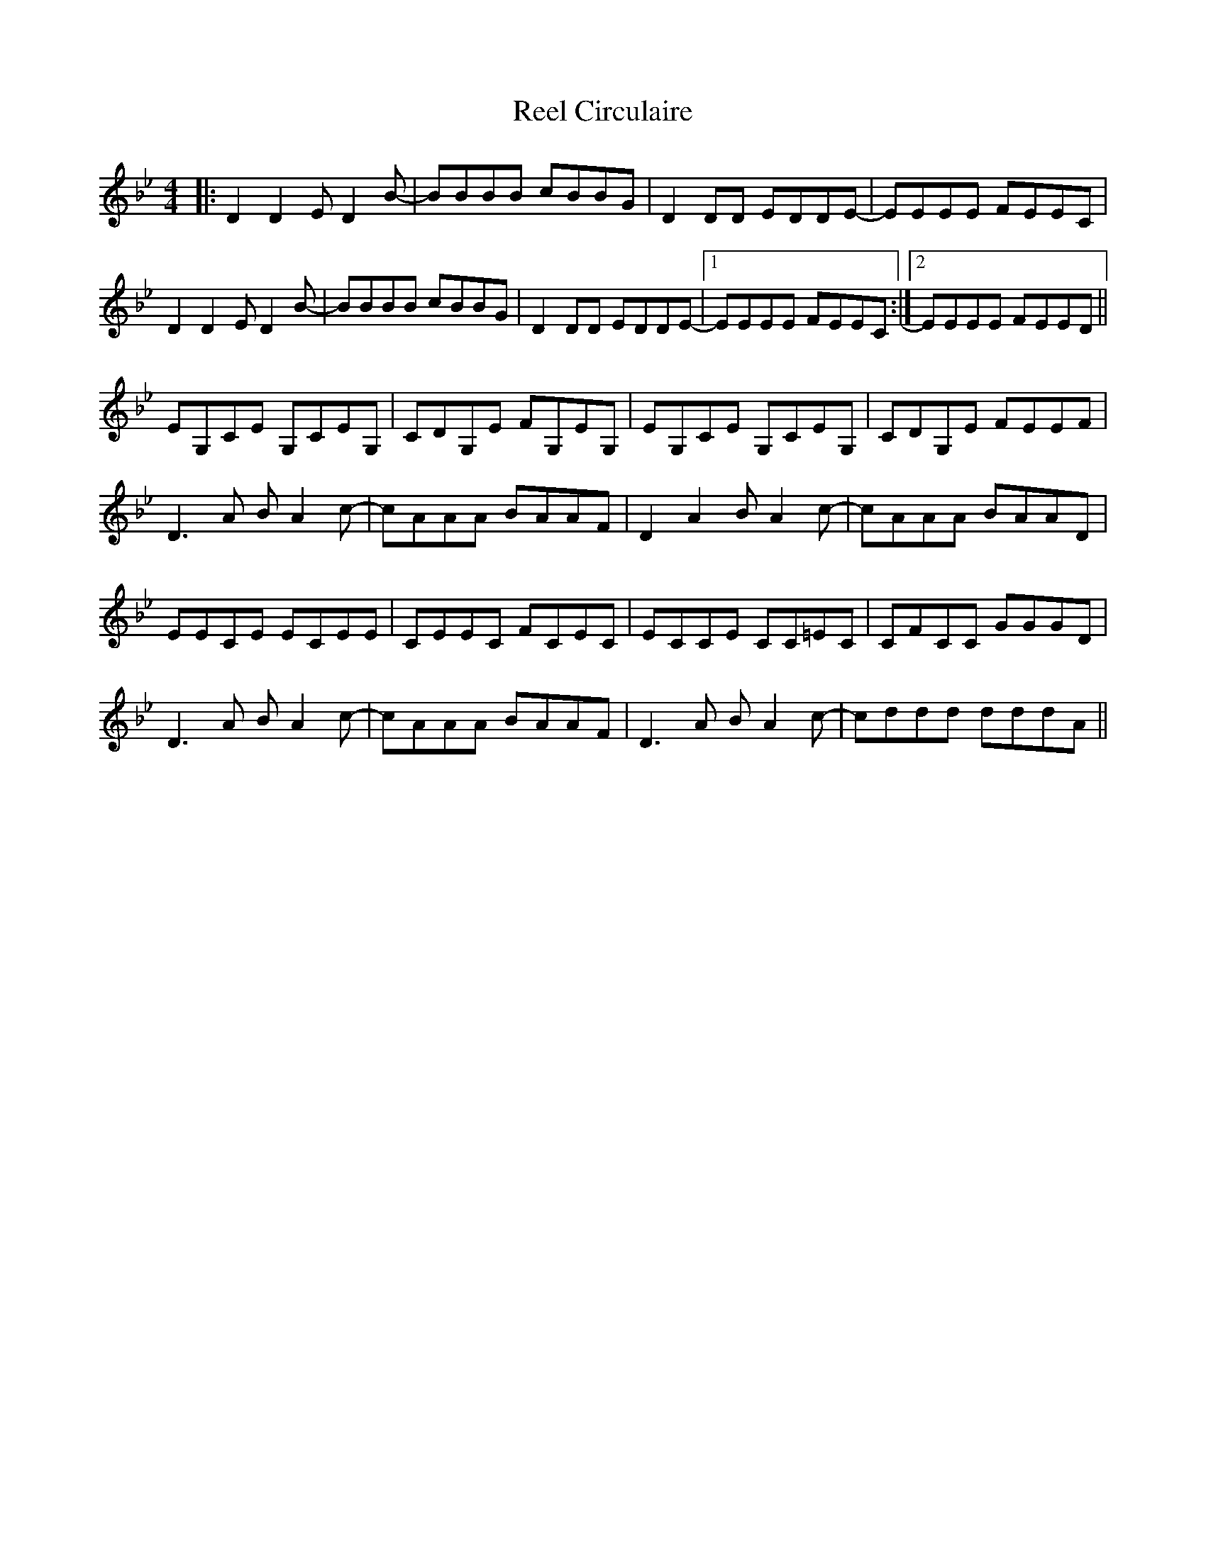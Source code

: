 X: 34016
T: Reel Circulaire
R: reel
M: 4/4
K: Gminor
|:D2D2 ED2B-|BBBB cBBG|D2DD EDDE-|EEEE FEEC|
D2D2 ED2B-|BBBB cBBG|D2DD EDDE-|1 EEEE FEEC:|2 EEEE FEED||
EG,CE G,CEG,|CDG,E FG,EG,|EG,CE G,CEG,|CDG,E FEEF|
D3A BA2c-|cAAA BAAF|D2A2 BA2c-|cAAA BAAD|
EECE ECEE|CEEC FCEC|ECCE CC=EC|CFCC GGGD|
D3A BA2c-|cAAA BAAF|D3A BA2c-|cddd dddA||

